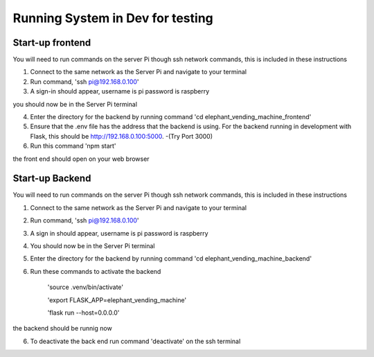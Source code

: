 Running System in Dev for testing
===================
Start-up frontend
#################
You will need to run commands on the server Pi though ssh network commands, this is included in these instructions

1. Connect to the same network as the Server Pi and navigate to your terminal
2. Run command, 'ssh pi@192.168.0.100'
3. A sign-in should appear, username is pi password is raspberry

you should now be in the Server Pi terminal

4. Enter the directory for the backend by running command 'cd elephant_vending_machine_frontend'
5. Ensure that the .env file has the address that the backend is using. For the backend running in development with Flask, this should be http://192.168.0.100:5000. -(Try Port 3000)
6. Run this command 'npm start'

the front end should open on your web browser

Start-up Backend
################
You will need to run commands on the server Pi though ssh network commands, this is included in these instructions

1. Connect to the same network as the Server Pi and navigate to your terminal
2. Run command, 'ssh pi@192.168.0.100'
3. A sign in should appear, username is pi password is raspberry
4. You should now be in the Server Pi terminal
5. Enter the directory for the backend by running command 'cd elephant_vending_machine_backend'
6. Run these commands to activate the backend

    'source .venv/bin/activate'
    
    'export FLASK_APP=elephant_vending_machine'
    
    'flask run --host=0.0.0.0'
    
the backend should be runnig now

6. To deactivate the back end run command 'deactivate' on the ssh terminal



